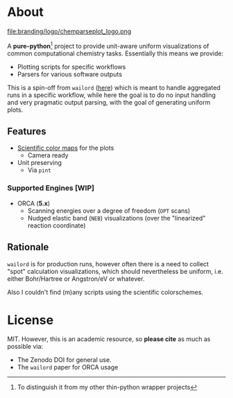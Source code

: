 * About
file:branding/logo/chemparseplot_logo.png
#+begin_export markdown
[![Hatch project](https://img.shields.io/badge/%F0%9F%A5%9A-Hatch-4051b5.svg)](https://github.com/pypa/hatch)
#+end_export
A *pure-python*[fn:butwhy] project to provide unit-aware uniform visualizations
of common computational chemistry tasks. Essentially this means we provide:
- Plotting scripts for specific workflows
- Parsers for various software outputs

This is a spin-off from ~wailord~ ([[https://wailord.xyz][here]]) which is meant to handle aggregated
runs in a specific workflow, while here the goal is to do no input handling and
very pragmatic output parsing, with the goal of generating uniform plots.
** Features
- [[https://www.fabiocrameri.ch/colourmaps/][Scientific color maps]] for the plots
  + Camera ready
- Unit preserving
  + Via ~pint~

*** Supported Engines [WIP]
- ORCA (*5.x*)
  + Scanning energies over a degree of freedom (~OPT~ scans)
  + Nudged elastic band (~NEB~) visualizations (over the "linearized" reaction
    coordinate)
** Rationale
~wailord~ is for production runs, however often there is a need to collect
"spot" calculation visualizations, which should nevertheless be uniform, i.e.
either Bohr/Hartree or Angstron/eV or whatever.

Also I couldn't find (m)any scripts using the scientific colorschemes.
* License
MIT. However, this is an academic resource, so *please cite* as much as possible
via:
- The Zenodo DOI for general use.
- The ~wailord~ paper for ORCA usage

[fn:butwhy] To distinguish it from my other thin-python wrapper projects

# ** Logo
# The logo was generated via DALL-E accessed through ChatGPT-4 using a prompt.
